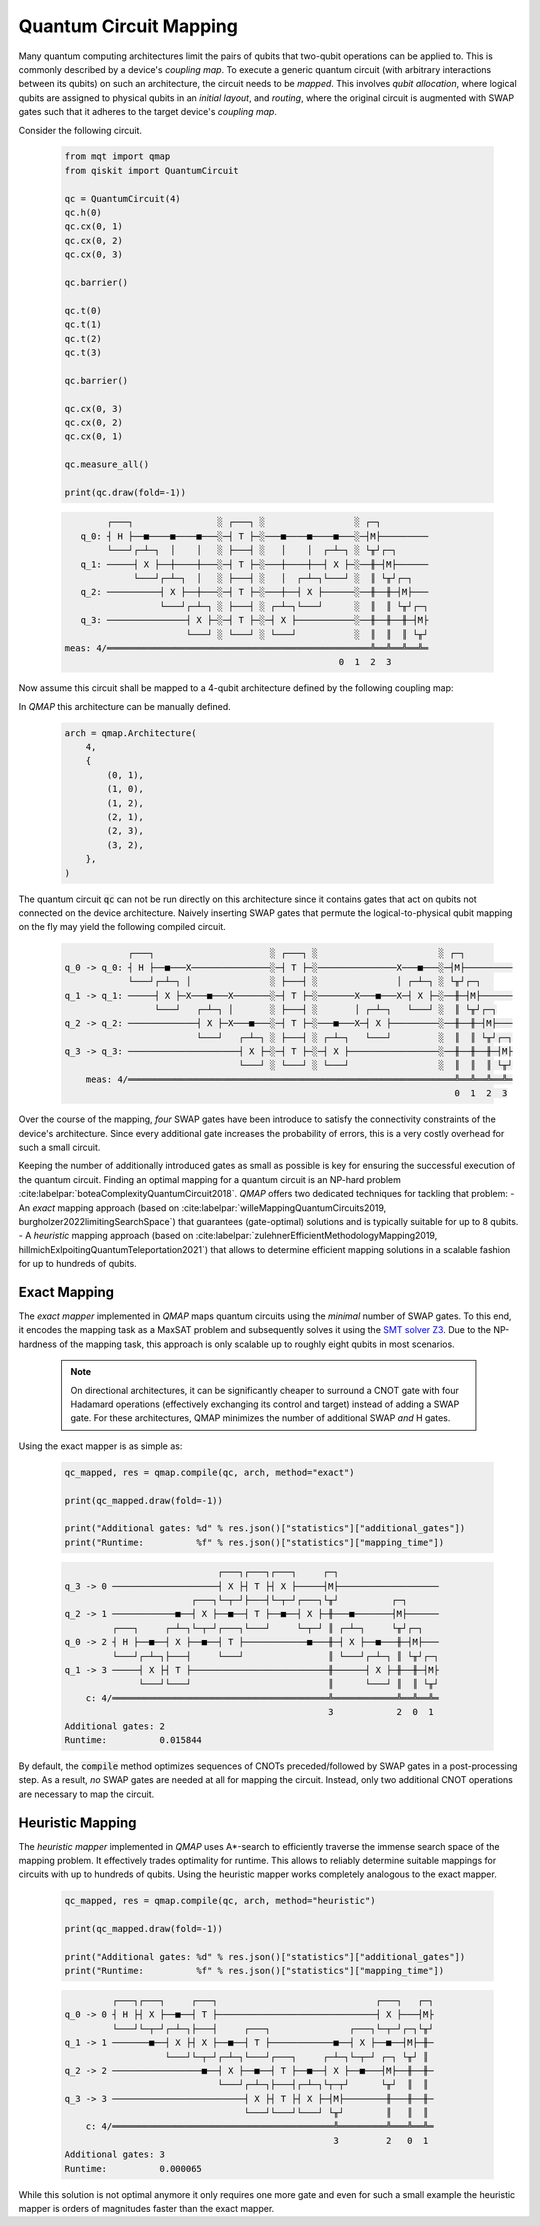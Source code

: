 Quantum Circuit Mapping
=======================

Many quantum computing architectures limit the pairs of qubits that two-qubit operations can be applied to.
This is commonly described by a device's *coupling map*.
To execute a generic quantum circuit (with arbitrary interactions between its qubits) on such an architecture, the circuit needs to be *mapped*.
This involves *qubit allocation*, where logical qubits are assigned to physical qubits in an *initial layout*, and *routing*, where the original circuit is augmented with SWAP gates such that it adheres to the target device's *coupling map*.

Consider the following circuit.

    .. code-block:: python3

        from mqt import qmap
        from qiskit import QuantumCircuit

        qc = QuantumCircuit(4)
        qc.h(0)
        qc.cx(0, 1)
        qc.cx(0, 2)
        qc.cx(0, 3)

        qc.barrier()

        qc.t(0)
        qc.t(1)
        qc.t(2)
        qc.t(3)

        qc.barrier()

        qc.cx(0, 3)
        qc.cx(0, 2)
        qc.cx(0, 1)

        qc.measure_all()

        print(qc.draw(fold=-1))

    .. code-block:: console

               ┌───┐                ░ ┌───┐ ░                 ░ ┌─┐
          q_0: ┤ H ├──■────■────■───░─┤ T ├─░───■────■────■───░─┤M├─────────
               └───┘┌─┴─┐  │    │   ░ ├───┤ ░   │    │  ┌─┴─┐ ░ └╥┘┌─┐
          q_1: ─────┤ X ├──┼────┼───░─┤ T ├─░───┼────┼──┤ X ├─░──╫─┤M├──────
                    └───┘┌─┴─┐  │   ░ ├───┤ ░   │  ┌─┴─┐└───┘ ░  ║ └╥┘┌─┐
          q_2: ──────────┤ X ├──┼───░─┤ T ├─░───┼──┤ X ├──────░──╫──╫─┤M├───
                         └───┘┌─┴─┐ ░ ├───┤ ░ ┌─┴─┐└───┘      ░  ║  ║ └╥┘┌─┐
          q_3: ───────────────┤ X ├─░─┤ T ├─░─┤ X ├───────────░──╫──╫──╫─┤M├
                              └───┘ ░ └───┘ ░ └───┘           ░  ║  ║  ║ └╥┘
       meas: 4/══════════════════════════════════════════════════╩══╩══╩══╩═
                                                           0  1  2  3


Now assume this circuit shall be mapped to a 4-qubit architecture defined by the following coupling map:

.. image:: /images/linear_arch.svg
   :width: 80%
   :alt: 5-qubit Architecture
   :align: center


In *QMAP* this architecture can be manually defined.

    .. code-block:: python3

       arch = qmap.Architecture(
           4,
           {
               (0, 1),
               (1, 0),
               (1, 2),
               (2, 1),
               (2, 3),
               (3, 2),
           },
       )

The quantum circuit :code:`qc` can not be run directly on this architecture since it contains gates that act on qubits not connected on the device architecture.
Naively inserting SWAP gates that permute the logical-to-physical qubit mapping on the fly may yield the following compiled circuit.

    .. code-block:: console

                      ┌───┐                      ░ ┌───┐ ░                       ░ ┌─┐
          q_0 -> q_0: ┤ H ├──■───X───────────────░─┤ T ├─░───────────────X───■───░─┤M├─────────
                      └───┘┌─┴─┐ │               ░ ├───┤ ░               │ ┌─┴─┐ ░ └╥┘┌─┐
          q_1 -> q_1: ─────┤ X ├─X───■───X───────░─┤ T ├─░───────X───■───X─┤ X ├─░──╫─┤M├──────
                           └───┘   ┌─┴─┐ │       ░ ├───┤ ░       │ ┌─┴─┐   └───┘ ░  ║ └╥┘┌─┐
          q_2 -> q_2: ─────────────┤ X ├─X───■───░─┤ T ├─░───■───X─┤ X ├─────────░──╫──╫─┤M├───
                                   └───┘   ┌─┴─┐ ░ ├───┤ ░ ┌─┴─┐   └───┘         ░  ║  ║ └╥┘┌─┐
          q_3 -> q_3: ─────────────────────┤ X ├─░─┤ T ├─░─┤ X ├─────────────────░──╫──╫──╫─┤M├
                                           └───┘ ░ └───┘ ░ └───┘                 ░  ║  ║  ║ └╥┘
              meas: 4/══════════════════════════════════════════════════════════════╩══╩══╩══╩═
                                                                                    0  1  2  3

Over the course of the mapping, *four* SWAP gates have been introduce to satisfy the connectivity constraints of the device's architecture.
Since every additional gate increases the probability of errors, this is a very costly overhead for such a small circuit.

Keeping the number of additionally introduced gates as small as possible is key for ensuring the successful execution of the quantum circuit. Finding an optimal mapping for a quantum circuit is an NP-hard problem :cite:labelpar:`boteaComplexityQuantumCircuit2018`.
*QMAP* offers two dedicated techniques for tackling that problem:
- An *exact* mapping approach (based on :cite:labelpar:`willeMappingQuantumCircuits2019, burgholzer2022limitingSearchSpace`) that guarantees (gate-optimal) solutions and is typically suitable for up to 8 qubits.
- A *heuristic* mapping approach (based on :cite:labelpar:`zulehnerEfficientMethodologyMapping2019, hillmichExlpoitingQuantumTeleportation2021`) that allows to determine efficient mapping solutions in a scalable fashion for up to hundreds of qubits.

Exact Mapping
#############

The *exact mapper* implemented in *QMAP* maps quantum circuits using the *minimal* number of SWAP gates.
To this end, it encodes the mapping task as a MaxSAT problem and subsequently solves it using the `SMT solver Z3 <https://github.com/Z3Prover/z3>`_. Due to the NP-hardness of the mapping task, this approach is only scalable up to roughly eight qubits in most scenarios.

    .. note::
        On directional architectures, it can be significantly cheaper to surround a CNOT gate with four Hadamard operations (effectively exchanging its control and target) instead of adding a SWAP gate. For these architectures, QMAP minimizes the number of additional SWAP *and* H gates.

Using the exact mapper is as simple as:

    .. code-block:: python3

        qc_mapped, res = qmap.compile(qc, arch, method="exact")

        print(qc_mapped.draw(fold=-1))

        print("Additional gates: %d" % res.json()["statistics"]["additional_gates"])
        print("Runtime:          %f" % res.json()["statistics"]["mapping_time"])

    .. code-block:: console

                                       ┌───┐┌───┐┌───┐     ┌─┐
          q_3 -> 0 ────────────────────┤ X ├┤ T ├┤ X ├─────┤M├───────────────────
                                  ┌───┐└─┬─┘├───┤└─┬─┘┌───┐└╥┘          ┌─┐
          q_2 -> 1 ────────────■──┤ X ├──■──┤ T ├──■──┤ X ├─╫───■───────┤M├──────
                   ┌───┐     ┌─┴─┐└─┬─┘┌───┐└───┘     └─┬─┘ ║ ┌─┴─┐     └╥┘┌─┐
          q_0 -> 2 ┤ H ├──■──┤ X ├──■──┤ T ├────────────■───╫─┤ X ├──■───╫─┤M├───
                   └───┘┌─┴─┐├───┤     └───┘                ║ └───┘┌─┴─┐ ║ └╥┘┌─┐
          q_1 -> 3 ─────┤ X ├┤ T ├──────────────────────────╫──────┤ X ├─╫──╫─┤M├
                        └───┘└───┘                          ║      └───┘ ║  ║ └╥┘
              c: 4/═════════════════════════════════════════╩════════════╩══╩══╩═
                                                            3            2  0  1
          Additional gates: 2
          Runtime:          0.015844

By default, the :code:`compile` method optimizes sequences of CNOTs preceded/followed by SWAP gates in a post-processing step.
As a result, *no* SWAP gates are needed at all for mapping the circuit. Instead, only two additional CNOT operations are necessary to map the circuit.

Heuristic Mapping
#################

The *heuristic mapper* implemented in *QMAP* uses A\*-search to efficiently traverse the immense search space of the mapping problem.
It effectively trades optimality for runtime.
This allows to reliably determine suitable mappings for circuits with up to hundreds of qubits.
Using the heuristic mapper works completely analogous to the exact mapper.

    .. code-block:: python3

        qc_mapped, res = qmap.compile(qc, arch, method="heuristic")

        print(qc_mapped.draw(fold=-1))

        print("Additional gates: %d" % res.json()["statistics"]["additional_gates"])
        print("Runtime:          %f" % res.json()["statistics"]["mapping_time"])

    .. code-block:: console

	         ┌───┐┌───┐     ┌───┐                              ┌───┐   ┌─┐
	q_0 -> 0 ┤ H ├┤ X ├──■──┤ T ├──────────────────────────────┤ X ├───┤M├
	         └───┘└─┬─┘┌─┴─┐├───┤     ┌───┐               ┌───┐└─┬─┘┌─┐└╥┘
	q_1 -> 1 ───────■──┤ X ├┤ X ├──■──┤ T ├────────────■──┤ X ├──■──┤M├─╫─
	                   └───┘└─┬─┘┌─┴─┐└───┘┌───┐     ┌─┴─┐└─┬─┘ ┌─┐ └╥┘ ║
	q_2 -> 2 ─────────────────■──┤ X ├──■──┤ T ├──■──┤ X ├──■───┤M├──╫──╫─
	                             └───┘┌─┴─┐├───┤┌─┴─┐└┬─┬┘      └╥┘  ║  ║
	q_3 -> 3 ─────────────────────────┤ X ├┤ T ├┤ X ├─┤M├────────╫───╫──╫─
	                                  └───┘└───┘└───┘ └╥┘        ║   ║  ║
	    c: 4/══════════════════════════════════════════╩═════════╩═══╩══╩═
	                                                   3         2   0  1
	Additional gates: 3
        Runtime:          0.000065

While this solution is not optimal anymore it only requires one more gate and even for such a small example the heuristic mapper is orders of magnitudes faster than the exact mapper.

